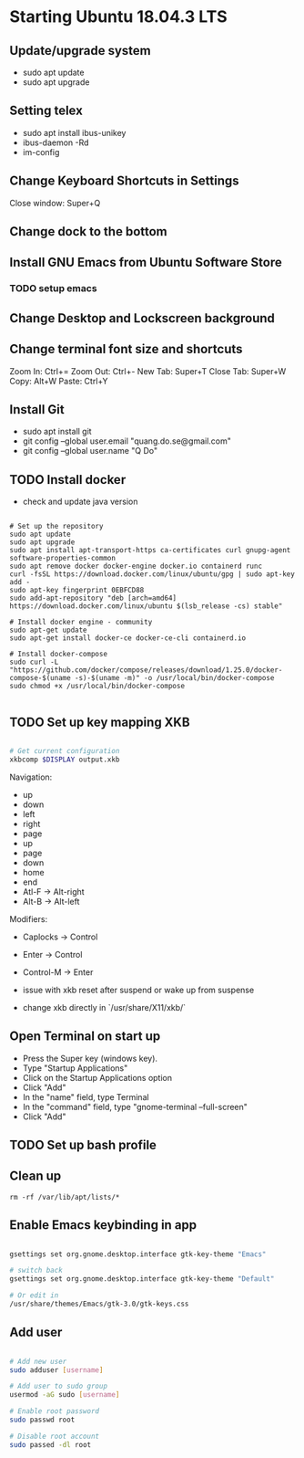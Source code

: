 * Starting Ubuntu 18.04.3 LTS

** Update/upgrade system

- sudo apt update
- sudo apt upgrade

** Setting telex

- sudo apt install ibus-unikey
- ibus-daemon -Rd
- im-config

# choose "Intelligent Input Bus" and restart

# Go to "Region & Language" in Settings and search for Unikey

** Change Keyboard Shortcuts in Settings 

Close window: Super+Q

** Change dock to the bottom

** Install GNU Emacs from Ubuntu Software Store

*** TODO setup emacs

** Change Desktop and Lockscreen background

** Change terminal font size and shortcuts

Zoom In: Ctrl+=
Zoom Out: Ctrl+-
New Tab: Super+T
Close Tab: Super+W
Copy: Alt+W
Paste: Ctrl+Y

** Install Git

- sudo apt install git
- git config --global user.email "quang.do.se@gmail.com"
- git config --global user.name "Q Do"

** TODO Install docker

- check and update java version

#+BEGIN_SRC 

# Set up the repository
sudo apt update
sudo apt upgrade
sudo apt install apt-transport-https ca-certificates curl gnupg-agent software-properties-common
sudo apt remove docker docker-engine docker.io containerd runc
curl -fsSL https://download.docker.com/linux/ubuntu/gpg | sudo apt-key add -
sudo apt-key fingerprint 0EBFCD88
sudo add-apt-repository "deb [arch=amd64] https://download.docker.com/linux/ubuntu $(lsb_release -cs) stable"

# Install docker engine - community
sudo apt-get update
sudo apt-get install docker-ce docker-ce-cli containerd.io

# Install docker-compose
sudo curl -L "https://github.com/docker/compose/releases/download/1.25.0/docker-compose-$(uname -s)-$(uname -m)" -o /usr/local/bin/docker-compose
sudo chmod +x /usr/local/bin/docker-compose

#+END_SRC

** TODO Set up key mapping XKB

#+BEGIN_SRC sh

# Get current configuration
xkbcomp $DISPLAY output.xkb

#+END_SRC

Navigation:
- up
- down
- left
- right
- page
- up
- page
- down
- home
- end
- Atl-F -> Alt-right
- Alt-B -> Alt-left

Modifiers: 
- Caplocks -> Control
- Enter -> Control
- Control-M -> Enter

- issue with xkb reset after suspend or wake up from suspense

- change xkb directly in `/usr/share/X11/xkb/`

** Open Terminal on start up

- Press the Super key (windows key).
- Type "Startup Applications"
- Click on the Startup Applications option
- Click "Add"
- In the "name" field, type Terminal
- In the "command" field, type "gnome-terminal --full-screen"
- Click "Add"

** TODO Set up bash profile

** Clean up

#+BEGIN_SRC 
rm -rf /var/lib/apt/lists/*
#+END_SRC

** Enable Emacs keybinding in app

#+BEGIN_SRC sh

gsettings set org.gnome.desktop.interface gtk-key-theme "Emacs"

# switch back
gsettings set org.gnome.desktop.interface gtk-key-theme "Default"

# Or edit in
/usr/share/themes/Emacs/gtk-3.0/gtk-keys.css

#+END_SRC

** Add user

#+BEGIN_SRC sh

# Add new user
sudo adduser [username]

# Add user to sudo group
usermod -aG sudo [username]

# Enable root password
sudo passwd root

# Disable root account
sudo passed -dl root

#+END_SRC

